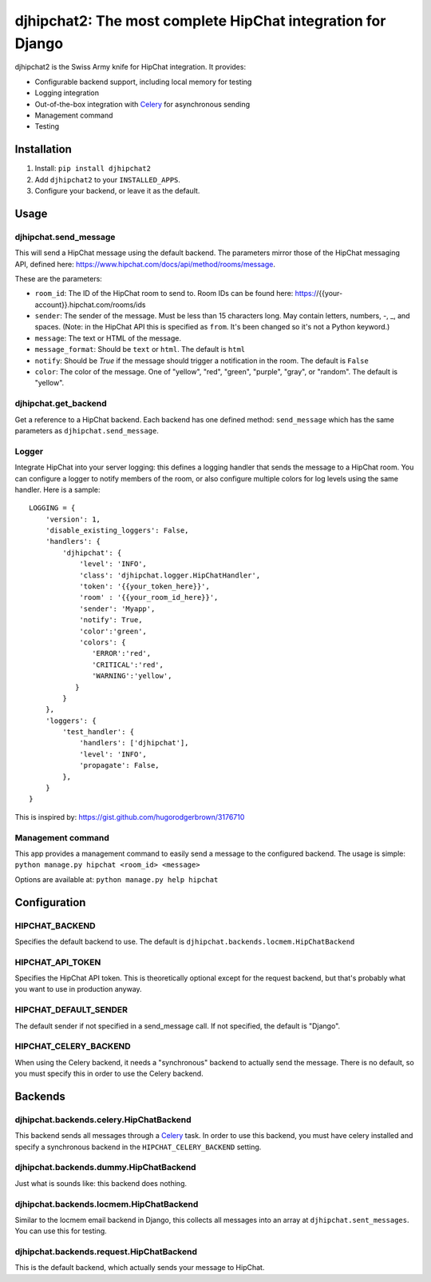 ============================================================
djhipchat2: The most complete HipChat integration for Django
============================================================

djhipchat2 is the Swiss Army knife for HipChat integration. It provides:

- Configurable backend support, including local memory for testing
- Logging integration
- Out-of-the-box integration with Celery_ for asynchronous sending
- Management command
- Testing

Installation
============

1. Install: ``pip install djhipchat2``
2. Add ``djhipchat2`` to your ``INSTALLED_APPS``.
3. Configure your backend, or leave it as the default.

Usage
=====

djhipchat.send_message
----------------------

This will send a HipChat message using the default backend. The parameters mirror those of the HipChat messaging API, defined here: https://www.hipchat.com/docs/api/method/rooms/message.

These are the parameters:

* ``room_id``: The ID of the HipChat room to send to. Room IDs can be found here: https://{{your-account}}.hipchat.com/rooms/ids
* ``sender``: The sender of the message. Must be less than 15 characters long. May contain letters, numbers, -, _, and spaces. (Note: in the HipChat API this is specified as ``from``. It's been changed so it's not a Python keyword.)
* ``message``: The text or HTML of the message.
* ``message_format``: Should be ``text`` or ``html``. The default is ``html``
* ``notify``: Should be `True` if the message should trigger a notification in the room. The default is ``False``
* ``color``: The color of the message. One of "yellow", "red", "green", "purple", "gray", or "random". The default is "yellow".

djhipchat.get_backend
---------------------

Get a reference to a HipChat backend. Each backend has one defined method: ``send_message`` which has the same parameters as ``djhipchat.send_message``.

Logger
------

Integrate HipChat into your server logging: this defines a logging handler that sends the message to a HipChat room. You can configure a logger to notify members of the room, or also configure multiple colors for log levels using the same handler. Here is a sample:

::

    LOGGING = {
        'version': 1,
        'disable_existing_loggers': False,
        'handlers': {
            'djhipchat': {
                'level': 'INFO',
                'class': 'djhipchat.logger.HipChatHandler',
                'token': '{{your_token_here}}',
                'room' : '{{your_room_id_here}}',
                'sender': 'Myapp',
                'notify': True,
                'color':'green',
                'colors': {
                   'ERROR':'red',
                   'CRITICAL':'red',
                   'WARNING':'yellow',
               }
            }
        },
        'loggers': {
            'test_handler': {
                'handlers': ['djhipchat'],
                'level': 'INFO',
                'propagate': False,
            },
        }
    }

This is inspired by: https://gist.github.com/hugorodgerbrown/3176710

Management command
------------------

This app provides a management command to easily send a message to the configured backend. The usage is simple: ``python manage.py hipchat <room_id> <message>``

Options are available at: ``python manage.py help hipchat``

Configuration
=============

HIPCHAT_BACKEND
---------------

Specifies the default backend to use. The default is ``djhipchat.backends.locmem.HipChatBackend``

HIPCHAT_API_TOKEN
-----------------

Specifies the HipChat API token. This is theoretically optional except for the request backend, but that's probably what you want to use in production anyway.

HIPCHAT_DEFAULT_SENDER
----------------------

The default sender if not specified in a send_message call. If not specified, the default is "Django".

HIPCHAT_CELERY_BACKEND
----------------------

When using the Celery backend, it needs a "synchronous" backend to actually send the message. There is no default, so you must specify this in order to use the Celery backend.

Backends
========

djhipchat.backends.celery.HipChatBackend
----------------------------------------

This backend sends all messages through a Celery_ task. In order to use this backend, you must have celery installed and specify a synchronous backend in the ``HIPCHAT_CELERY_BACKEND`` setting.

djhipchat.backends.dummy.HipChatBackend
---------------------------------------

Just what is sounds like: this backend does nothing.

djhipchat.backends.locmem.HipChatBackend
----------------------------------------

Similar to the locmem email backend in Django, this collects all messages into an array at ``djhipchat.sent_messages``. You can use this for testing.

djhipchat.backends.request.HipChatBackend
-----------------------------------------

This is the default backend, which actually sends your message to HipChat.


.. _Celery: http://www.celeryproject.org/
